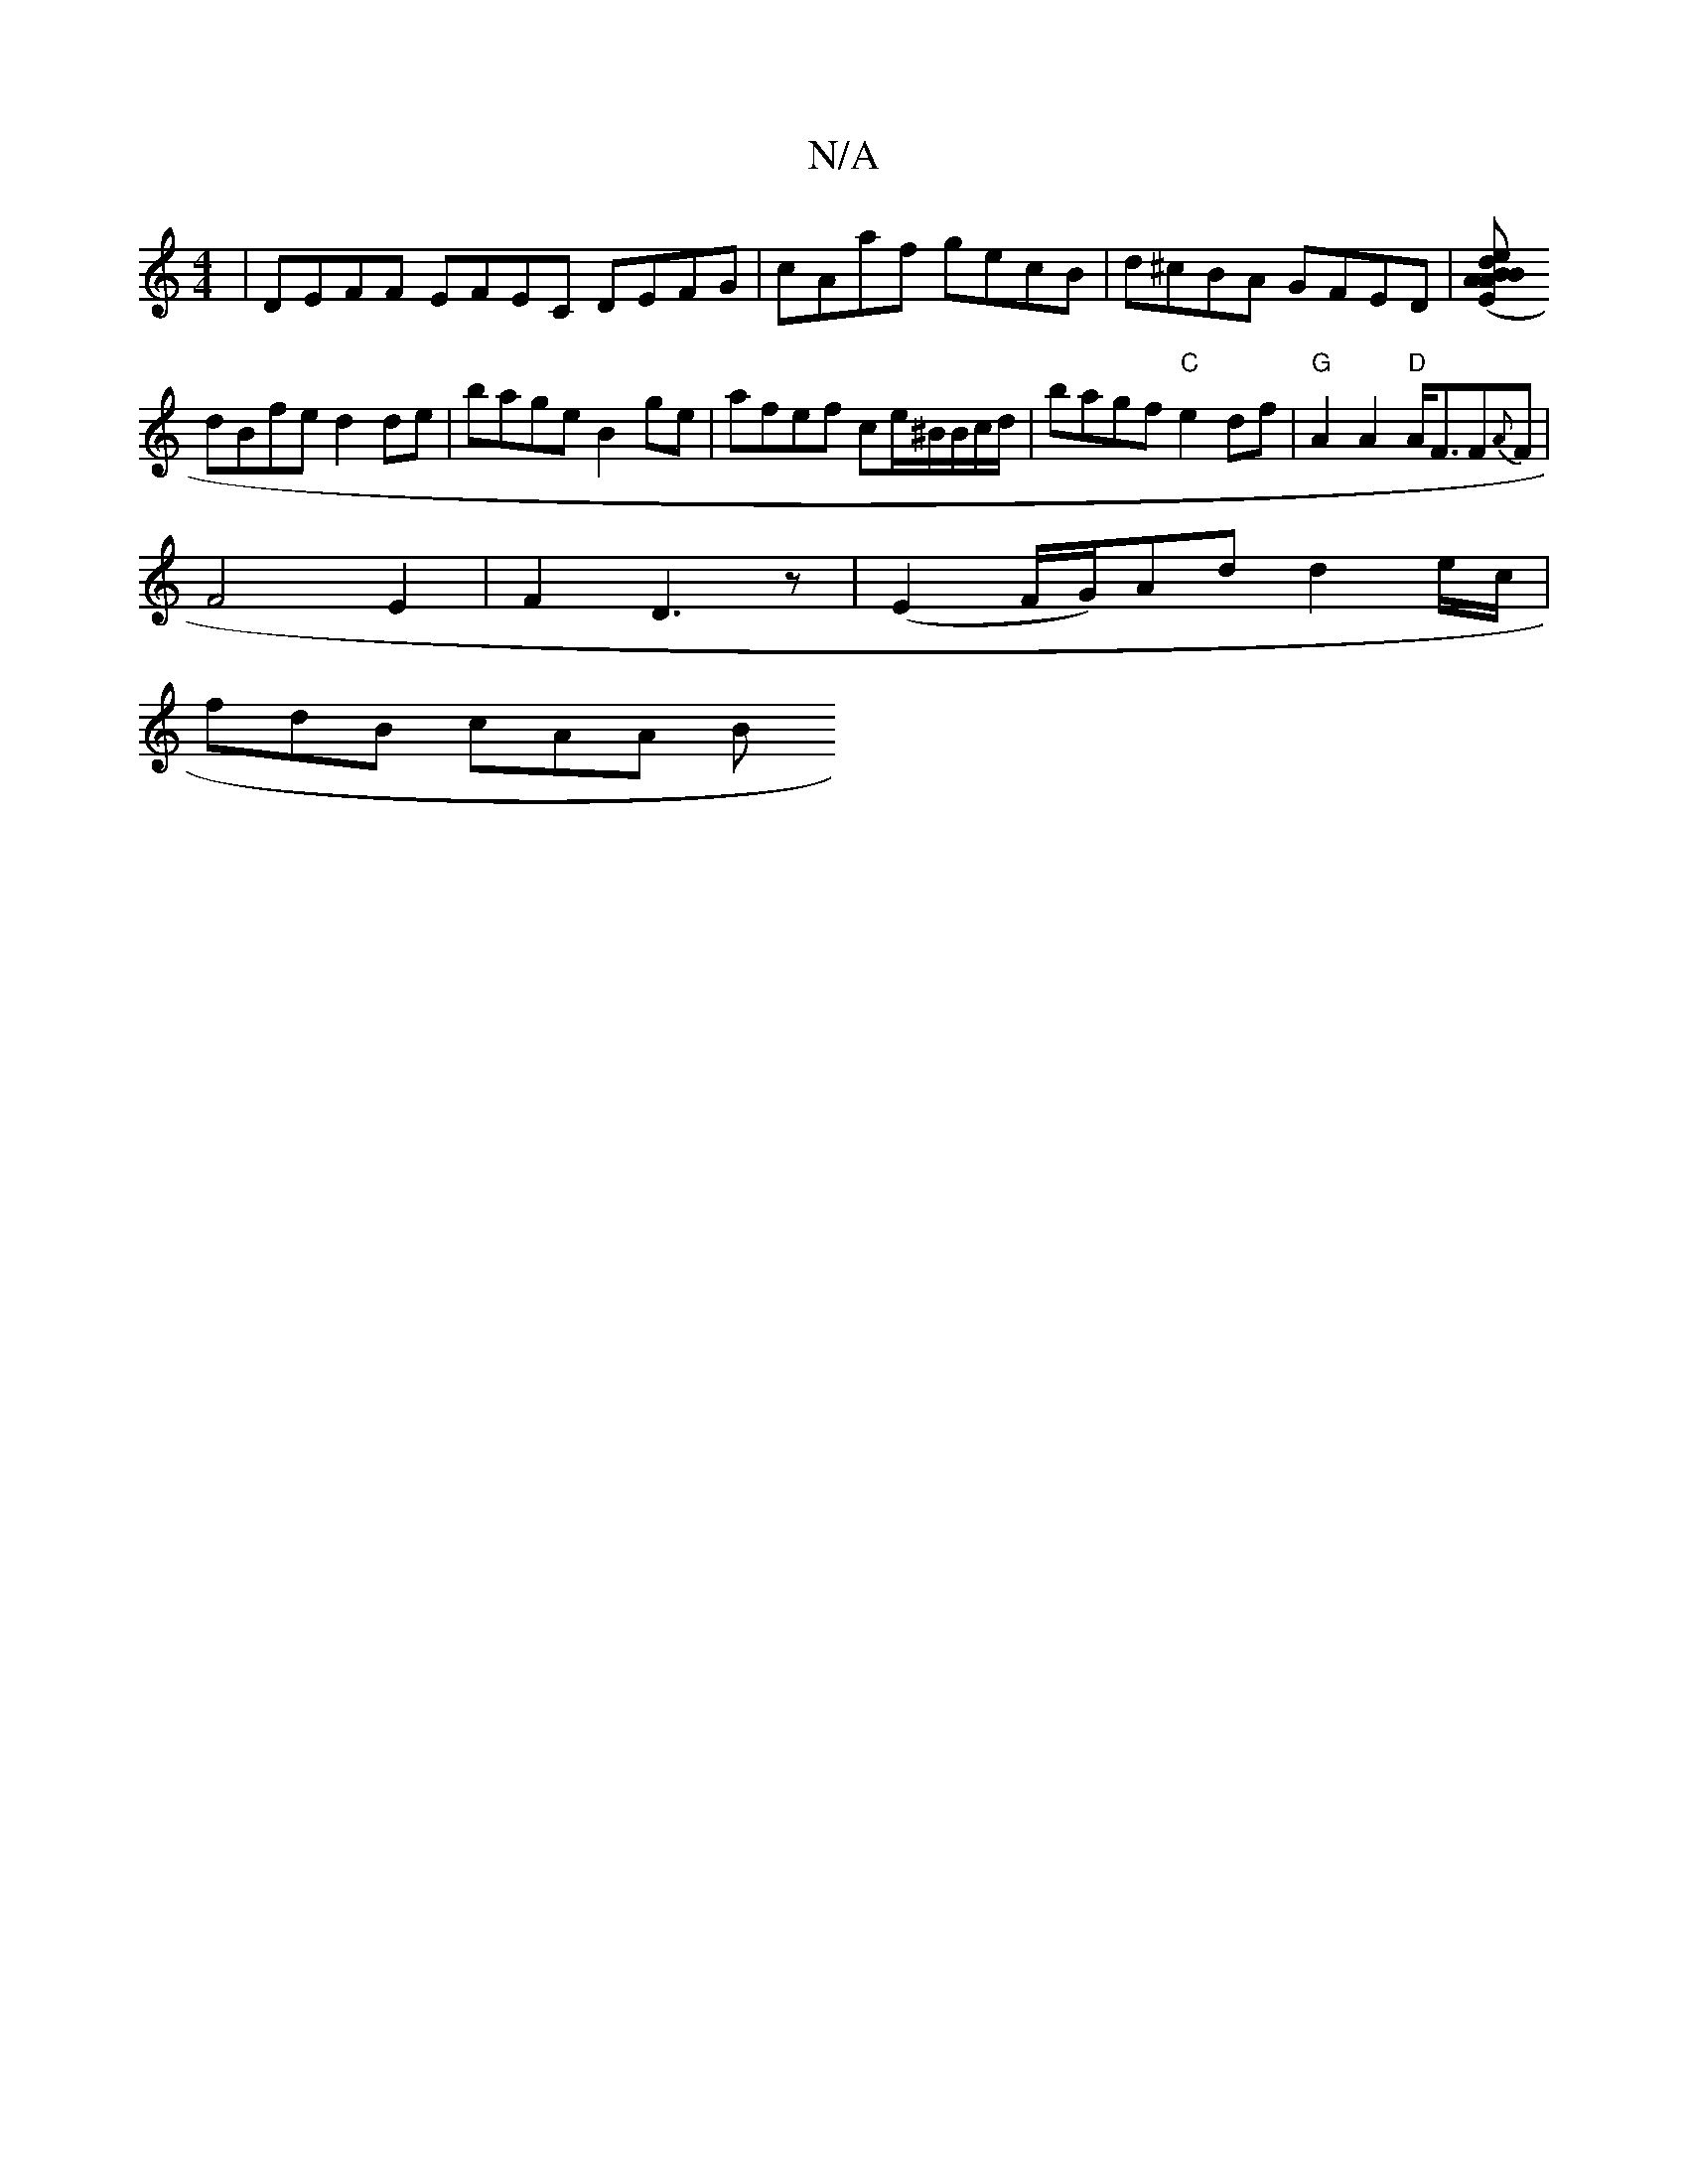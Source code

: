 X:1
T:N/A
M:4/4
R:N/A
K:Cmajor
 | DEFF EFEC DEFG|cAaf gecB|d^cBA GFED |[(3EAB A2|B2 de fd^cA |
dBfe d2 de | bage B2 ge | afef ce/^B/2B/2c/2d/ |bagf "C" e2df | "G" A2 A2 "D"A<FF{A}F |
F4 E2- | F2-D3 z | (E2 F/G/)Ad d2e/c/|
fdB cAA B